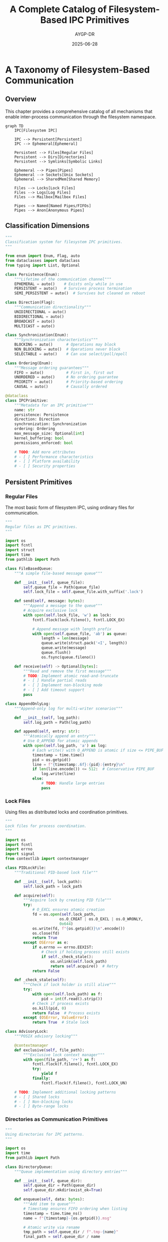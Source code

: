 #+TITLE: A Complete Catalog of Filesystem-Based IPC Primitives
#+AUTHOR: AYGP-DR
#+DATE: 2025-06-28
#+OPTIONS: toc:2 num:t

* A Taxonomy of Filesystem-Based Communication

** Overview

This chapter provides a comprehensive catalog of all mechanisms that enable inter-process communication through the filesystem namespace.

#+begin_src mermaid :file diagrams/ipc-taxonomy.png :tangle diagrams/ipc-taxonomy.mmd :mkdirp yes
graph TD
    IPC[Filesystem IPC]
    
    IPC --> Persistent[Persistent]
    IPC --> Ephemeral[Ephemeral]
    
    Persistent --> Files[Regular Files]
    Persistent --> Dirs[Directories]
    Persistent --> Symlinks[Symbolic Links]
    
    Ephemeral --> Pipes[Pipes]
    Ephemeral --> Sockets[Unix Sockets]
    Ephemeral --> SharedMem[Shared Memory]
    
    Files --> Locks[Lock Files]
    Files --> Logs[Log Files]
    Files --> Mailbox[Mailbox Files]
    
    Pipes --> Named[Named Pipes/FIFOs]
    Pipes --> Anon[Anonymous Pipes]
#+end_src

** Classification Dimensions

#+begin_src python :tangle core/primitive_taxonomy.py :mkdirp yes
"""
Classification system for filesystem IPC primitives.
"""

from enum import Enum, Flag, auto
from dataclasses import dataclass
from typing import List, Optional

class Persistence(Enum):
    """Lifetime of the communication channel"""
    EPHEMERAL = auto()    # Exists only while in use
    PERSISTENT = auto()   # Survives process termination
    SEMI_PERSISTENT = auto()  # Survives but cleaned on reboot

class Direction(Flag):
    """Communication directionality"""
    UNIDIRECTIONAL = auto()
    BIDIRECTIONAL = auto()
    BROADCAST = auto()
    MULTICAST = auto()

class Synchronization(Enum):
    """Synchronization characteristics"""
    BLOCKING = auto()      # Operations may block
    NON_BLOCKING = auto()  # Operations never block
    SELECTABLE = auto()    # Can use select/poll/epoll

class Ordering(Enum):
    """Message ordering guarantees"""
    FIFO = auto()          # First in, first out
    UNORDERED = auto()     # No ordering guarantee
    PRIORITY = auto()      # Priority-based ordering
    CAUSAL = auto()        # Causally ordered

@dataclass
class IPCPrimitive:
    """Metadata for an IPC primitive"""
    name: str
    persistence: Persistence
    direction: Direction
    synchronization: Synchronization
    ordering: Ordering
    max_message_size: Optional[int]
    kernel_buffering: bool
    permissions_enforced: bool
    
    # TODO: Add more attributes
    # - [ ] Performance characteristics
    # - [ ] Platform availability
    # - [ ] Security properties
#+end_src

** Persistent Primitives

*** Regular Files

The most basic form of filesystem IPC, using ordinary files for communication.

#+begin_src python :tangle primitives/regular_files.py :mkdirp yes
"""
Regular files as IPC primitives.
"""

import os
import fcntl
import struct
import time
from pathlib import Path

class FileBasedQueue:
    """A simple file-based message queue"""
    
    def __init__(self, queue_file):
        self.queue_file = Path(queue_file)
        self.lock_file = self.queue_file.with_suffix('.lock')
        
    def send(self, message: bytes):
        """Append a message to the queue"""
        # Acquire exclusive lock
        with open(self.lock_file, 'w') as lock:
            fcntl.flock(lock.fileno(), fcntl.LOCK_EX)
            
            # Append message with length prefix
            with open(self.queue_file, 'ab') as queue:
                length = len(message)
                queue.write(struct.pack('<I', length))
                queue.write(message)
                queue.flush()
                os.fsync(queue.fileno())
    
    def receive(self) -> Optional[bytes]:
        """Read and remove the first message"""
        # TODO: Implement atomic read-and-truncate
        # - [ ] Handle partial reads
        # - [ ] Implement non-blocking mode
        # - [ ] Add timeout support
        pass

class AppendOnlyLog:
    """Append-only log for multi-writer scenarios"""
    
    def __init__(self, log_path):
        self.log_path = Path(log_path)
        
    def append(self, entry: str):
        """Atomically append an entry"""
        # Use O_APPEND for atomic appends
        with open(self.log_path, 'a') as log:
            # Each write() with O_APPEND is atomic if size <= PIPE_BUF
            timestamp = time.time()
            pid = os.getpid()
            line = f"{timestamp:.6f}:{pid}:{entry}\n"
            if len(line.encode()) <= 512:  # Conservative PIPE_BUF
                log.write(line)
            else:
                # TODO: Handle large entries
                pass
#+end_src

*** Lock Files

Using files as distributed locks and coordination primitives.

#+begin_src python :tangle primitives/lock_files.py :mkdirp yes
"""
Lock files for process coordination.
"""

import os
import fcntl
import errno
import signal
from contextlib import contextmanager

class PIDLockFile:
    """Traditional PID-based lock file"""
    
    def __init__(self, lock_path):
        self.lock_path = lock_path
        
    def acquire(self):
        """Acquire lock by creating PID file"""
        try:
            # O_EXCL ensures atomic creation
            fd = os.open(self.lock_path, 
                        os.O_CREAT | os.O_EXCL | os.O_WRONLY, 
                        0o644)
            os.write(fd, f"{os.getpid()}\n".encode())
            os.close(fd)
            return True
        except OSError as e:
            if e.errno == errno.EEXIST:
                # Check if holding process still exists
                if self._check_stale():
                    os.unlink(self.lock_path)
                    return self.acquire()  # Retry
            return False
    
    def _check_stale(self):
        """Check if lock holder is still alive"""
        try:
            with open(self.lock_path) as f:
                pid = int(f.read().strip())
            # Check if process exists
            os.kill(pid, 0)
            return False  # Process exists
        except (OSError, ValueError):
            return True  # Stale lock

class AdvisoryLock:
    """POSIX advisory locking"""
    
    @contextmanager
    def exclusive(self, file_path):
        """Exclusive lock context manager"""
        with open(file_path, 'r+') as f:
            fcntl.flock(f.fileno(), fcntl.LOCK_EX)
            try:
                yield f
            finally:
                fcntl.flock(f.fileno(), fcntl.LOCK_UN)
    
    # TODO: Implement additional locking patterns
    # - [ ] Shared locks
    # - [ ] Non-blocking locks
    # - [ ] Byte-range locks
#+end_src

*** Directories as Communication Primitives

#+begin_src python :tangle primitives/directory_ipc.py :mkdirp yes
"""
Using directories for IPC patterns.
"""

import os
import time
from pathlib import Path

class DirectoryQueue:
    """Queue implementation using directory entries"""
    
    def __init__(self, queue_dir):
        self.queue_dir = Path(queue_dir)
        self.queue_dir.mkdir(exist_ok=True)
        
    def enqueue(self, data: bytes):
        """Add item to queue"""
        # Timestamp ensures FIFO ordering when listing
        timestamp = time.time_ns()
        name = f"{timestamp}-{os.getpid()}.msg"
        
        # Atomic write via rename
        tmp_path = self.queue_dir / f".tmp-{name}"
        final_path = self.queue_dir / name
        
        tmp_path.write_bytes(data)
        os.rename(tmp_path, final_path)
        
    def dequeue(self) -> Optional[bytes]:
        """Remove and return oldest item"""
        entries = sorted(self.queue_dir.glob("*.msg"))
        if not entries:
            return None
            
        # Try to claim ownership via rename
        entry = entries[0]
        claim_path = entry.with_suffix('.claimed')
        
        try:
            os.rename(entry, claim_path)
            # Successfully claimed
            data = claim_path.read_bytes()
            os.unlink(claim_path)
            return data
        except OSError:
            # Another process got it first
            return None

class DirectoryBasedSet:
    """Set operations using directory entries"""
    
    def __init__(self, set_dir):
        self.set_dir = Path(set_dir)
        self.set_dir.mkdir(exist_ok=True)
        
    def add(self, element: str):
        """Add element to set"""
        # Empty files as set members
        (self.set_dir / element).touch()
        
    def remove(self, element: str):
        """Remove element from set"""
        try:
            (self.set_dir / element).unlink()
        except FileNotFoundError:
            pass
            
    def contains(self, element: str) -> bool:
        """Check membership"""
        return (self.set_dir / element).exists()
        
    def members(self) -> List[str]:
        """List all members"""
        return [p.name for p in self.set_dir.iterdir()]
#+end_src

** Ephemeral Primitives

*** Named Pipes (FIFOs)

#+begin_src python :tangle primitives/named_pipes.py :mkdirp yes
"""
Named pipes (FIFOs) for IPC.
"""

import os
import stat
import select
import errno
from pathlib import Path

class NamedPipe:
    """Named pipe wrapper with common patterns"""
    
    def __init__(self, pipe_path):
        self.pipe_path = Path(pipe_path)
        
    def create(self, mode=0o666):
        """Create the named pipe"""
        try:
            os.mkfifo(self.pipe_path, mode)
        except OSError as e:
            if e.errno != errno.EEXIST:
                raise
                
    def write_message(self, message: bytes, timeout=None):
        """Write a complete message"""
        # Open in non-blocking mode
        fd = os.open(self.pipe_path, os.O_WRONLY | os.O_NONBLOCK)
        try:
            if timeout:
                # Use select for timeout
                _, ready, _ = select.select([], [fd], [], timeout)
                if not ready:
                    raise TimeoutError("Write timeout")
            
            # Write atomically if possible
            if len(message) <= 512:  # PIPE_BUF guarantee
                os.write(fd, message)
            else:
                # TODO: Implement message framing for large messages
                pass
        finally:
            os.close(fd)
    
    def read_message(self, max_size=4096, timeout=None):
        """Read a complete message"""
        # TODO: Implement reliable message reading
        # - [ ] Handle partial reads
        # - [ ] Implement message framing
        # - [ ] Support non-blocking mode
        pass

class MultiReaderPipe:
    """Pattern for multiple readers on a named pipe"""
    
    def __init__(self, pipe_path):
        self.pipe = NamedPipe(pipe_path)
        
    def broadcast(self, message: bytes):
        """Broadcast to all connected readers"""
        # TODO: Implement tee-like functionality
        # Note: True broadcast requires kernel support
        pass
#+end_src

*** Unix Domain Sockets

#+begin_src python :tangle primitives/unix_sockets.py :mkdirp yes
"""
Unix domain sockets as filesystem IPC.
"""

import socket
import os
import struct
from pathlib import Path

class UnixSocketServer:
    """Unix domain socket server patterns"""
    
    def __init__(self, socket_path):
        self.socket_path = Path(socket_path)
        self.socket = None
        
    def start(self):
        """Start the server"""
        # Remove existing socket
        try:
            os.unlink(self.socket_path)
        except OSError:
            pass
            
        # Create and bind socket
        self.socket = socket.socket(socket.AF_UNIX, socket.SOCK_STREAM)
        self.socket.bind(str(self.socket_path))
        self.socket.listen(5)
        
        # Set permissions
        os.chmod(self.socket_path, 0o666)
        
    def accept_connection(self):
        """Accept a client connection"""
        client, _ = self.socket.accept()
        return UnixSocketConnection(client)

class UnixSocketConnection:
    """Handle a Unix socket connection"""
    
    def __init__(self, socket):
        self.socket = socket
        
    def send_fd(self, fd, message=b""):
        """Send a file descriptor over the socket"""
        # TODO: Implement SCM_RIGHTS fd passing
        # - [ ] Use sendmsg with ancillary data
        # - [ ] Handle multiple FDs
        # - [ ] Error handling
        pass
        
    def recv_fd(self):
        """Receive a file descriptor"""
        # TODO: Implement SCM_RIGHTS fd receiving
        pass

class DatagramSocket:
    """Unix domain datagram socket patterns"""
    
    def __init__(self, socket_path):
        self.socket_path = Path(socket_path)
        self.socket = socket.socket(socket.AF_UNIX, socket.SOCK_DGRAM)
        
    # TODO: Implement datagram patterns
    # - [ ] Reliable datagram delivery
    # - [ ] Multicast emulation
    # - [ ] Message boundaries
#+end_src

*** Shared Memory Files

#+begin_src python :tangle primitives/shared_memory.py :mkdirp yes
"""
Shared memory via filesystem.
"""

import mmap
import os
import struct
from pathlib import Path

class SharedMemoryFile:
    """Shared memory backed by a file"""
    
    def __init__(self, shm_path, size=4096):
        self.shm_path = Path(shm_path)
        self.size = size
        self.mmap = None
        self.fd = None
        
    def create(self):
        """Create and initialize shared memory"""
        self.fd = os.open(self.shm_path, 
                         os.O_CREAT | os.O_RDWR, 
                         0o666)
        
        # Ensure file is correct size
        os.ftruncate(self.fd, self.size)
        
        # Memory map the file
        self.mmap = mmap.mmap(self.fd, self.size)
        
    def write(self, offset, data: bytes):
        """Write data at offset"""
        self.mmap[offset:offset+len(data)] = data
        
    def read(self, offset, length) -> bytes:
        """Read data from offset"""
        return self.mmap[offset:offset+length]
        
    # TODO: Implement synchronization
    # - [ ] Atomic operations
    # - [ ] Memory barriers
    # - [ ] Lock-free data structures

class SharedMemoryQueue:
    """Lock-free queue in shared memory"""
    
    def __init__(self, shm_file):
        self.shm = shm_file
        # TODO: Implement circular buffer
        # - [ ] Atomic head/tail pointers
        # - [ ] Memory ordering guarantees
        # - [ ] ABA problem prevention
        pass
#+end_src

** Special Filesystem Features

*** Mandatory Locking

TODO: Document mandatory locking where available
- [ ] System V mandatory locks
- [ ] mount -o mand requirements
- [ ] Security implications

*** Extended Attributes

#+begin_src python :tangle primitives/extended_attributes.py :mkdirp yes
"""
Using extended attributes for IPC.
"""

import os
import xattr  # Requires pyxattr

class XattrChannel:
    """Communication via extended attributes"""
    
    def __init__(self, file_path):
        self.file_path = file_path
        
    def send(self, channel: str, message: bytes):
        """Send message via xattr"""
        # Namespace for our IPC
        attr_name = f"user.ipc.{channel}"
        
        # Extended attributes have size limits
        if len(message) > 65536:  # Typical limit
            raise ValueError("Message too large")
            
        xattr.setxattr(self.file_path, attr_name, message)
        
    def receive(self, channel: str) -> bytes:
        """Receive message from xattr"""
        attr_name = f"user.ipc.{channel}"
        try:
            return xattr.getxattr(self.file_path, attr_name)
        except OSError:
            return None
    
    # TODO: Explore xattr capabilities
    # - [ ] Atomic compare-and-swap
    # - [ ] Watch for changes
    # - [ ] Security labels
#+end_src

*** /proc and /sys Interfaces

TODO: Document kernel-provided IPC via pseudo-filesystems
- [ ] /proc/PID/fd for file descriptor introspection
- [ ] /sys event interfaces
- [ ] /proc/sys/kernel parameters

** Performance Characteristics

#+begin_src python :tangle benchmarks/primitive_benchmarks.py :mkdirp yes
"""
Benchmark different IPC primitives.
"""

import time
import os
from typing import Dict, Callable

class IPCBenchmark:
    """Benchmark framework for IPC primitives"""
    
    def __init__(self):
        self.results = {}
        
    def benchmark_throughput(self, 
                           primitive_name: str,
                           setup: Callable,
                           send: Callable,
                           receive: Callable,
                           message_size: int = 1024,
                           iterations: int = 10000):
        """Measure throughput of an IPC primitive"""
        # TODO: Implement comprehensive benchmarks
        # - [ ] Latency measurements
        # - [ ] Throughput tests
        # - [ ] Scalability with multiple clients
        # - [ ] CPU usage profiling
        pass
        
    def compare_primitives(self):
        """Generate comparison report"""
        # TODO: Create comparison matrix
        # - [ ] Feature comparison
        # - [ ] Performance metrics
        # - [ ] Use case recommendations
        pass
#+end_src

** Security Analysis

TODO: Security implications of each primitive
- [ ] Permission models
- [ ] Race conditions
- [ ] Denial of service vectors
- [ ] Information leakage

** Platform Variations

TODO: Document platform-specific differences
- [ ] Linux-specific features
- [ ] BSD variations
- [ ] macOS peculiarities
- [ ] Filesystem-specific behavior

** Next Steps

Continue to [[file:03-patterns-and-idioms.org][Chapter 3: Patterns and Idioms]] to explore common patterns that emerge across these primitives.

* Quick Reference Card

| Primitive | Persistence | Direction | Buffer | Ordering | Use Case |
|-----------|-------------|-----------|---------|----------|----------|
| Regular Files | Persistent | Any | Unlimited | App-defined | Logs, configs |
| FIFOs | Ephemeral | Uni | Kernel | FIFO | Stream data |
| Unix Sockets | Ephemeral | Bi | Kernel | FIFO | RPC, FD passing |
| Lock Files | Persistent | N/A | N/A | N/A | Mutual exclusion |
| Shared Memory | Persistent | Any | User | None | High-performance |
| Directories | Persistent | Any | FS | FS-defined | Sets, queues |

* Exercises

1. **Primitive Comparison**: Implement the same message queue using three different primitives and compare performance
2. **Hybrid Approach**: Combine multiple primitives to create a robust IPC mechanism
3. **Error Recovery**: Implement automatic recovery from crashes for each primitive type